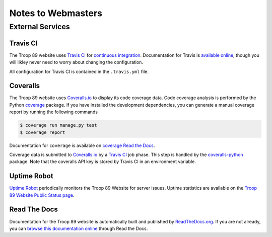 .. This Source Code Form is subject to the terms of the Mozilla Public
.. License, v. 2.0. If a copy of the MPL was not distributed with this
.. file, You can obtain one at http://mozilla.org/MPL/2.0/.

Notes to Webmasters
===================

External Services
-----------------

Travis CI
^^^^^^^^^

The Troop 89 website uses `Travis CI`_ for `continuous integration`_. Documentation for Travis is `available online`_, though you will likley never need to worry about changing the configuration.

.. _Travis CI: https://travis-ci.com/blueschu/troop89medfield.org
.. _continuous integration: https://docs.travis-ci.com/user/for-beginners/#what-is-continuous-integration-ci
.. _available online: https://docs.travis-ci.com/

All configuration for Travis CI is contained in the ``.travis.yml`` file.

Coveralls
^^^^^^^^^

The Troop 89 website uses `Coveralls.io`_ to display its code coverage data. Code coverage analysis is performed by the Python `coverage`_ package. If you have installed the development dependencies, you can generate a manual coverage report by running the following commands

.. code-block:: console

    $ coverage run manage.py test
    $ coverage report

Documentation for ``coverage`` is available on `coverage Read the Docs`_.

.. _Coveralls.io: https://coveralls.io/github/blueschu/troop89medfield.org
.. _coverage: https://pypi.org/project/coverage/
.. _coverage Read the Docs: https://coverage.readthedocs.io/en/v4.5.x/


Coverage data is submitted to `Coveralls.io`_ by a `Travis CI`_ job phase. This step is handled by the `coveralls-python`_ package. Note that the coveralls API key is stored by Travis CI in an environment variable.

.. _coveralls-python: https://github.com/coveralls-clients/coveralls-python

Uptime Robot
^^^^^^^^^^^^

`Uptime Robot`_ periodically monitors the Troop 89 Website for server issues. Uptime statistics are available on the `Troop 89 Website Public Status page`_.

.. _Uptime Robot: https://stats.uptimerobot.com/
.. _Troop 89 Website Public Status page: https://stats.uptimerobot.com/5WPm9SmQZ

Read The Docs
^^^^^^^^^^^^^

Documentation for the Troop 89 website is automatically built and published by `ReadTheDocs.org`_. If you are not already, you can `browse this documentation online`_ through Read the Docs.

.. _ReadTheDocs.org: https://readthedocs.org/
.. _browse this documentation online: https://troop89medfieldorg.readthedocs.io/en/latest/
